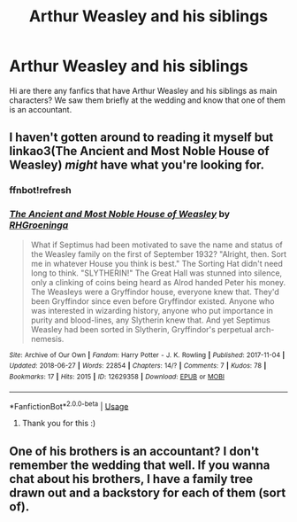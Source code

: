 #+TITLE: Arthur Weasley and his siblings

* Arthur Weasley and his siblings
:PROPERTIES:
:Author: Laura2468
:Score: 8
:DateUnix: 1533590738.0
:DateShort: 2018-Aug-07
:FlairText: Request
:END:
Hi are there any fanfics that have Arthur Weasley and his siblings as main characters? We saw them briefly at the wedding and know that one of them is an accountant.


** I haven't gotten around to reading it myself but linkao3(The Ancient and Most Noble House of Weasley) /might/ have what you're looking for.
:PROPERTIES:
:Score: 1
:DateUnix: 1533738002.0
:DateShort: 2018-Aug-08
:END:

*** ffnbot!refresh
:PROPERTIES:
:Score: 1
:DateUnix: 1533738095.0
:DateShort: 2018-Aug-08
:END:


*** [[https://archiveofourown.org/works/12629358][*/The Ancient and Most Noble House of Weasley/*]] by [[https://www.archiveofourown.org/users/RHGroeninga/pseuds/RHGroeninga][/RHGroeninga/]]

#+begin_quote
  What if Septimus had been motivated to save the name and status of the Weasley family on the first of September 1932?   "Alright, then. Sort me in whatever House you think is best." The Sorting Hat didn't need long to think. "SLYTHERIN!" The Great Hall was stunned into silence, only a clinking of coins being heard as Alrod handed Peter his money. The Weasleys were a Gryffindor house, everyone knew that. They'd been Gryffindor since even before Gryffindor existed. Anyone who was interested in wizarding history, anyone who put importance in purity and blood-lines, any Slytherin knew that. And yet Septimus Weasley had been sorted in Slytherin, Gryffindor's perpetual arch-nemesis.
#+end_quote

^{/Site/:} ^{Archive} ^{of} ^{Our} ^{Own} ^{*|*} ^{/Fandom/:} ^{Harry} ^{Potter} ^{-} ^{J.} ^{K.} ^{Rowling} ^{*|*} ^{/Published/:} ^{2017-11-04} ^{*|*} ^{/Updated/:} ^{2018-06-27} ^{*|*} ^{/Words/:} ^{22854} ^{*|*} ^{/Chapters/:} ^{14/?} ^{*|*} ^{/Comments/:} ^{7} ^{*|*} ^{/Kudos/:} ^{78} ^{*|*} ^{/Bookmarks/:} ^{17} ^{*|*} ^{/Hits/:} ^{2015} ^{*|*} ^{/ID/:} ^{12629358} ^{*|*} ^{/Download/:} ^{[[https://archiveofourown.org/downloads/RH/RHGroeninga/12629358/The%20Ancient%20and%20Most%20Noble.epub?updated_at=1530127609][EPUB]]} ^{or} ^{[[https://archiveofourown.org/downloads/RH/RHGroeninga/12629358/The%20Ancient%20and%20Most%20Noble.mobi?updated_at=1530127609][MOBI]]}

--------------

*FanfictionBot*^{2.0.0-beta} | [[https://github.com/tusing/reddit-ffn-bot/wiki/Usage][Usage]]
:PROPERTIES:
:Author: FanfictionBot
:Score: 1
:DateUnix: 1533738117.0
:DateShort: 2018-Aug-08
:END:

**** Thank you for this :)
:PROPERTIES:
:Author: Laura2468
:Score: 1
:DateUnix: 1533750904.0
:DateShort: 2018-Aug-08
:END:


** One of his brothers is an accountant? I don't remember the wedding that well. If you wanna chat about his brothers, I have a family tree drawn out and a backstory for each of them (sort of).
:PROPERTIES:
:Author: WeasleyObsession
:Score: 1
:DateUnix: 1533964747.0
:DateShort: 2018-Aug-11
:END:
